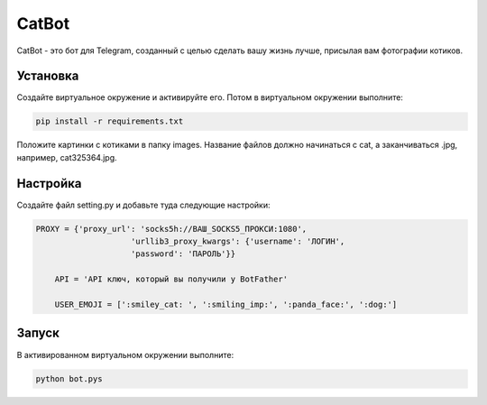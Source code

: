 CatBot
=====

CatBot - это бот для Telegram, созданный с целью сделать вашу жизнь лучше, 
присылая вам фотографии котиков.


Установка
----------

Создайте виртуальное окружение и активируйте его. Потом в виртуальном
окружении выполните:

.. code-block:: text

    pip install -r requirements.txt

Положите картинки с котиками в папку images. Название файлов должно 
начинаться с cat, а заканчиваться .jpg, например, cat325364.jpg.


Настройка
----------

Создайте файл setting.py и добавьте туда следующие настройки:

.. code-block:: python

    PROXY = {'proxy_url': 'socks5h://ВАШ_SOCKS5_ПРОКСИ:1080', 
			'urllib3_proxy_kwargs': {'username': 'ЛОГИН', 
			'password': 'ПАРОЛЬ'}}
			
	API = 'API ключ, который вы получили у BotFather'
	
	USER_EMOJI = [':smiley_cat: ', ':smiling_imp:', ':panda_face:', ':dog:']


Запуск
----------

В активированном виртуальном окружении выполните:

.. code-block:: text

    python bot.pys
